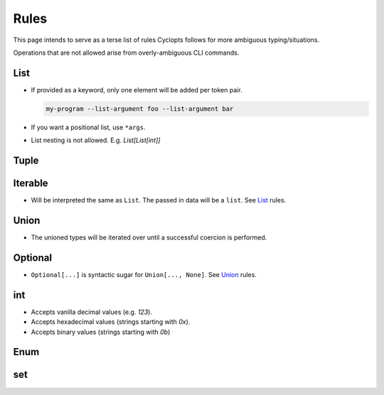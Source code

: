 =====
Rules
=====
This page intends to serve as a terse list of rules Cyclopts follows for more ambiguous typing/situations.

Operations that are not allowed arise from overly-ambiguous CLI commands.

****
List
****

* If provided as a keyword, only one element will be added per token pair.

  .. code-block:: bash

     my-program --list-argument foo --list-argument bar

* If you want a positional list, use ``*args``.

* List nesting is not allowed. E.g. `List[List[int]]`

*****
Tuple
*****


********
Iterable
********
* Will be interpreted the same as ``List``. The passed in data will be a ``list``. See List_ rules.

*****
Union
*****

* The unioned types will be iterated over until a successful coercion is performed.

********
Optional
********

* ``Optional[...]`` is syntactic sugar for ``Union[..., None]``.  See Union_ rules.

***
int
***

* Accepts vanilla decimal values (e.g. `123`).
* Accepts hexadecimal values (strings starting with `0x`).
* Accepts binary values (strings starting with `0b`)

****
Enum
****

***
set
***
